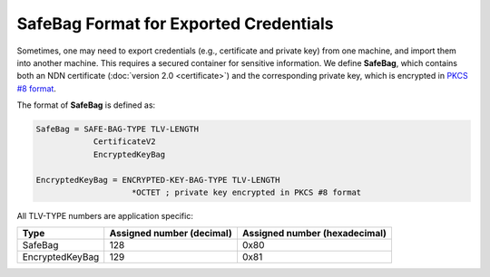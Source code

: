 SafeBag Format for Exported Credentials
=======================================

Sometimes, one may need to export credentials (e.g., certificate and private key) from
one machine, and import them into another machine.  This requires a secured container for
sensitive information.  We define **SafeBag**, which contains both an NDN certificate
(:doc:`version 2.0 <certificate>`) and the corresponding private key, which is encrypted
in `PKCS #8 format <https://tools.ietf.org/html/rfc5208>`_.

The format of **SafeBag** is defined as:

.. code-block:: abnf

    SafeBag = SAFE-BAG-TYPE TLV-LENGTH
                CertificateV2
                EncryptedKeyBag

    EncryptedKeyBag = ENCRYPTED-KEY-BAG-TYPE TLV-LENGTH
                        *OCTET ; private key encrypted in PKCS #8 format

All TLV-TYPE numbers are application specific:

+---------------------------------------------+------------------+-----------------+
| Type                                        | Assigned number  | Assigned number |
|                                             | (decimal)        | (hexadecimal)   |
+=============================================+==================+=================+
| SafeBag                                     | 128              | 0x80            |
+---------------------------------------------+------------------+-----------------+
| EncryptedKeyBag                             | 129              | 0x81            |
+---------------------------------------------+------------------+-----------------+
